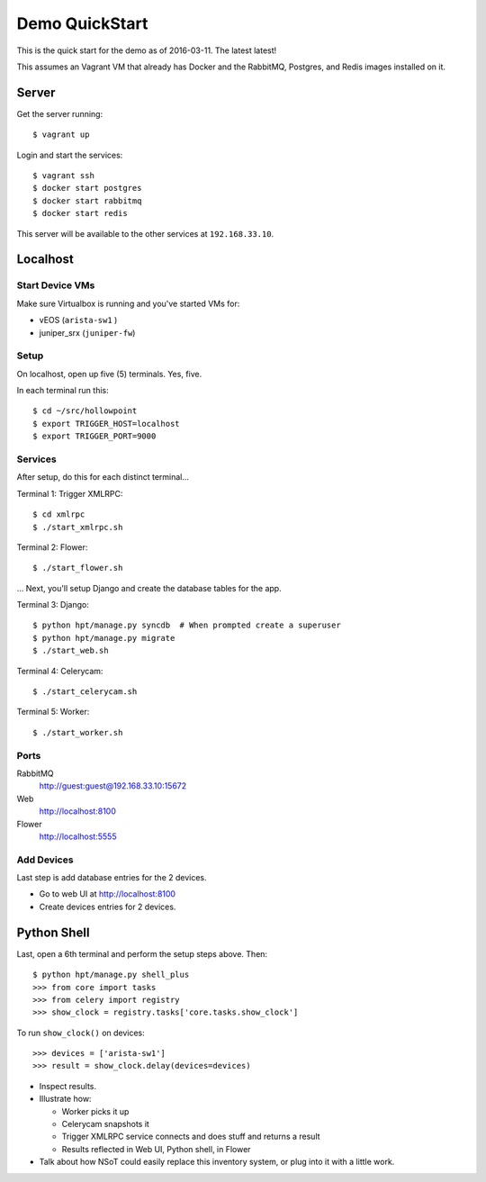 ###############
Demo QuickStart
###############

This is the quick start for the demo as of 2016-03-11. The latest latest!

This assumes an Vagrant VM that already has Docker and the RabbitMQ, Postgres,
and Redis images installed on it.

Server
======

Get the server running::

    $ vagrant up

Login and start the services::

    $ vagrant ssh
    $ docker start postgres
    $ docker start rabbitmq
    $ docker start redis

This server will be available to the other services at ``192.168.33.10``.

Localhost
=========

Start Device VMs
----------------

Make sure Virtualbox is running and you've started VMs for:

+ vEOS (``arista-sw1`` )
+ juniper_srx (``juniper-fw``)

Setup
-----

On localhost, open up five (5) terminals. Yes, five.

In each terminal run this::

    $ cd ~/src/hollowpoint
    $ export TRIGGER_HOST=localhost
    $ export TRIGGER_PORT=9000

Services
--------

After setup, do this for each distinct terminal...

Terminal 1: Trigger XMLRPC::

    $ cd xmlrpc
    $ ./start_xmlrpc.sh

Terminal 2: Flower::

    $ ./start_flower.sh

... Next, you'll setup Django and create the database tables for the app.

Terminal 3: Django::

    $ python hpt/manage.py syncdb  # When prompted create a superuser
    $ python hpt/manage.py migrate
    $ ./start_web.sh

Terminal 4: Celerycam::

    $ ./start_celerycam.sh

Terminal 5: Worker::

    $ ./start_worker.sh

Ports
-----

RabbitMQ
    http://guest:guest@192.168.33.10:15672

Web
    http://localhost:8100

Flower
    http://localhost:5555

Add Devices
-----------

Last step is add database entries for the 2 devices.

+ Go to web UI at http://localhost:8100
+ Create devices entries for 2 devices.

Python Shell
============

Last, open a 6th terminal and perform the setup steps above. Then::

    $ python hpt/manage.py shell_plus
    >>> from core import tasks
    >>> from celery import registry
    >>> show_clock = registry.tasks['core.tasks.show_clock']

To run ``show_clock()`` on devices::

    >>> devices = ['arista-sw1']
    >>> result = show_clock.delay(devices=devices)

+ Inspect results.
+ Illustrate how:

  - Worker picks it up
  - Celerycam snapshots it
  - Trigger XMLRPC service connects and does stuff and returns a result
  - Results reflected in Web UI, Python shell, in Flower

+ Talk about how NSoT could easily replace this inventory system, or plug into
  it with a little work. 
